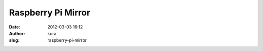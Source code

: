 Raspberry Pi Mirror
###################
:date: 2012-03-03 16:12
:author: kura
:slug: raspberry-pi-mirror


